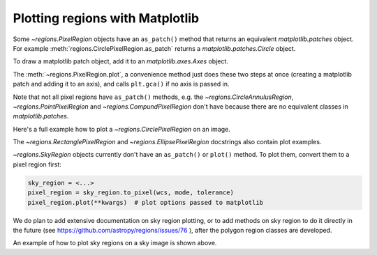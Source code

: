 .. _gs-mpl:

Plotting regions with Matplotlib
================================

Some `~regions.PixelRegion` objects have an ``as_patch()`` method that returns an
equivalent `matplotlib.patches` object. For example :meth:`regions.CirclePixelRegion.as_patch`
returns a `matplotlib.patches.Circle` object.

To draw a matplotlib patch object, add it to an `matplotlib.axes.Axes` object.

.. plot::
   :include-source:

    from regions import PixCoord, CirclePixelRegion
    import matplotlib.pyplot as plt

    region = CirclePixelRegion(PixCoord(x=0.3, y=0.42), radius=0.5)
    patch = region.as_patch()

    axes = plt.gca()
    axes.set_aspect('equal')
    axes.add_patch(patch)

    plt.show()


The :meth:`~regions.PixelRegion.plot`, a convenience method just does these two
steps at once (creating a matplotlib patch and adding it to an axis),
and calls ``plt.gca()`` if no axis is passed in.

Note that not all pixel regions have ``as_patch()`` methods, e.g.
the `~regions.CircleAnnulusRegion`, `~regions.PointPixelRegion` and
`~regions.CompundPixelRegion` don't have because there are no equivalent classes
in `matplotlib.patches`.

Here's a full example how to plot a `~regions.CirclePixelRegion` on an image.

.. plot:: plot_example_pix.py
   :include-source:

The `~regions.RectanglePixelRegion` and `~regions.EllipsePixelRegion` docstrings also
contain plot examples.

`~regions.SkyRegion` objects currently don't have an ``as_patch()`` or ``plot()``
method. To plot them, convert them to a pixel region first:

.. code-block:: python

    sky_region = <...>
    pixel_region = sky_region.to_pixel(wcs, mode, tolerance)
    pixel_region.plot(**kwargs)  # plot options passed to matplotlib

We do plan to add extensive documentation on sky region plotting, or to
add methods on sky region to do it directly in the future
(see https://github.com/astropy/regions/issues/76 ),
after the polygon region classes are developed.

An example of how to plot sky regions on a sky image is shown above.
